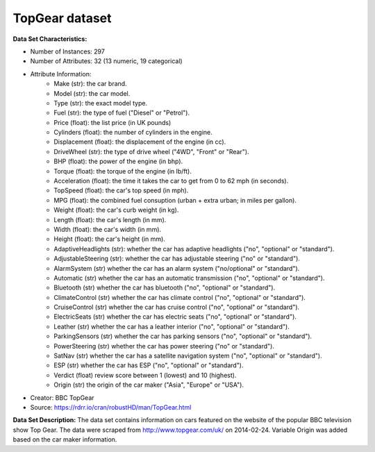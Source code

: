 .. _topgear_dataset:

TopGear dataset
--------------------

**Data Set Characteristics:**

- Number of Instances: 297 
- Number of Attributes: 32 (13 numeric, 19 categorical)
- Attribute Information:
    * Make (str): the car brand.
    * Model (str): the car model.
    * Type (str): the exact model type.
    * Fuel (str): the type of fuel ("Diesel" or "Petrol").
    * Price (float): the list price (in UK pounds)
    * Cylinders (float): the number of cylinders in the engine.
    * Displacement (float): the displacement of the engine (in cc).
    * DriveWheel (str): the type of drive wheel ("4WD", "Front" or "Rear").
    * BHP (float): the power of the engine (in bhp).
    * Torque (float): the torque of the engine (in lb/ft).
    * Acceleration (float): the time it takes the car to get from 0 to 62 mph (in seconds).
    * TopSpeed (float): the car's top speed (in mph).
    * MPG (float): the combined fuel consuption (urban + extra urban; in miles per gallon).
    * Weight (float): the car's curb weight (in kg).
    * Length (float): the car's length (in mm).
    * Width (float): the car's width (in mm).
    * Height (float): the car's height (in mm).
    * AdaptiveHeadlights (str): whether the car has adaptive headlights ("no", "optional" or "standard").
    * AdjustableSteering (str): whether the car has adjustable steering ("no" or "standard").
    * AlarmSystem (str) whether the car has an alarm system ("no/optional" or "standard").
    * Automatic (str) whether the car has an automatic transmission ("no", "optional" or "standard").
    * Bluetooth (str) whether the car has bluetooth ("no", "optional" or "standard").
    * ClimateControl (str) whether the car has climate control ("no", "optional" or "standard").
    * CruiseControl (str) whether the car has cruise control ("no", "optional" or "standard").
    * ElectricSeats (str) whether the car has electric seats ("no", "optional" or "standard").
    * Leather (str) whether the car has a leather interior ("no", "optional" or "standard").
    * ParkingSensors (str) whether the car has parking sensors ("no", "optional" or "standard").
    * PowerSteering (str) whether the car has power steering ("no" or "standard").
    * SatNav (str) whether the car has a satellite navigation system ("no", "optional" or "standard").
    * ESP (str) whether the car has ESP ("no", "optional" or "standard").
    * Verdict (float) review score between 1 (lowest) and 10 (highest).
    * Origin (str) the origin of the car maker ("Asia", "Europe" or "USA").

- Creator: BBC TopGear
- Source: https://rdrr.io/cran/robustHD/man/TopGear.html

**Data Set Description:**
The data set contains information on cars featured on the website of the popular BBC television show Top Gear.
The data were scraped from http://www.topgear.com/uk/ on 2014-02-24. Variable Origin was added based on the car maker information.


